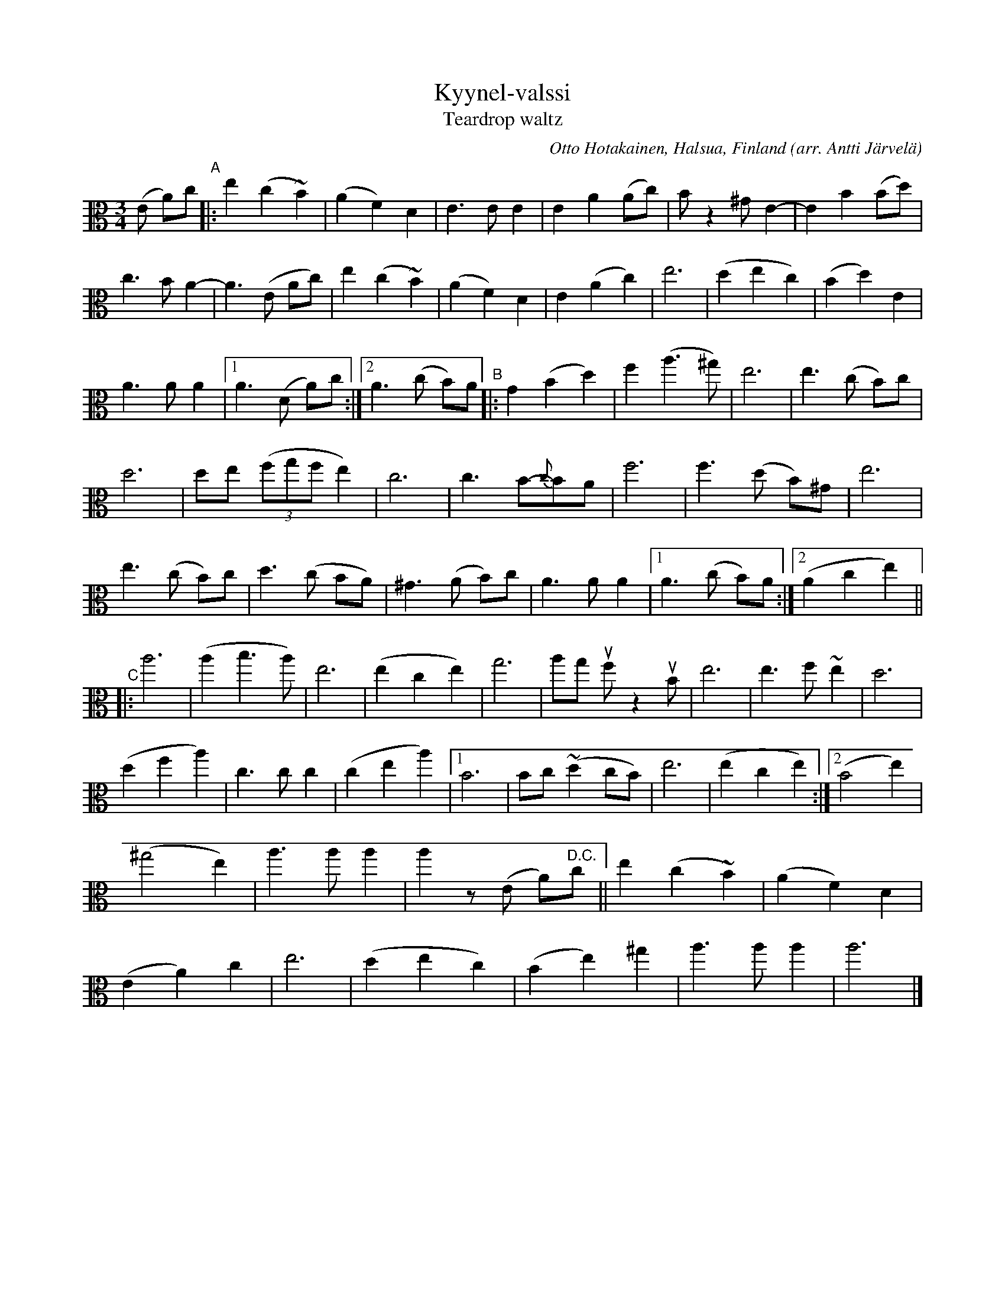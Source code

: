 X: 1
T: Kyynel-valssi
T: Teardrop waltz
C: Otto Hotakainen, Halsua, Finland
O: arr. Antti J\"arvel\"a
R: waltz
Z: 2020 John Chambers <jc:trillian.mit.edu>
M: 3/4
L: 1/8
K: Am	clef=alto
(E A)c "^A"|:\
e2 (c2 ~B2) | (A2 F2) D2 | E3 E E2 | E2 A2 (Ac) | Bz2 ^G E2- | E2 B2 (Bd) |
c3 B A2- | A3 (E Ac) | e2 (c2 ~B2) | (A2 F2) D2 | E2 (A2 c2) | e6 | (d2 e2 c2) | (B2 d2) E2 |
A3 A A2 |1 A3 (D A)c :|2 A3 (c B)A "^B"|: G2 (B2 d2) | f2 (a3 ^g) | e6 | e3 (c B)c |
d6 | de ((3fgf e2) | c6 | c3 B-{c}BA | f6 | f3 (d B)^G | e6 |
e3 (c B)c | d3 (c BA) | ^G3 (A B)c | A3 A A2 |1 A3 (c B)A :|2 (A2 c2 e2) ||
"^C"|:\
a6 | (a2 b3 a) | e6 | (e2 c2 e2) | g6 | ag uf z2 uB | e6 | e3 f ~e2 | d6 |
(d2 f2 a2) | c3 c c2 | (c2 e2 a2) |1 B6 | Bc (~d2 cB) | e6 | (e2 c2 e2) :|2 (B4 e2) |
(^g4 e2) | a3 a a2 | a2 z(E A)"^D.C."c || e2 (c2 ~B2) | (A2 F2) D2 |
(E2 A2) c2 | e6 | (d2 e2 c2) | (B2 e2) ^g2 | a3 a a2 | a6 |]
